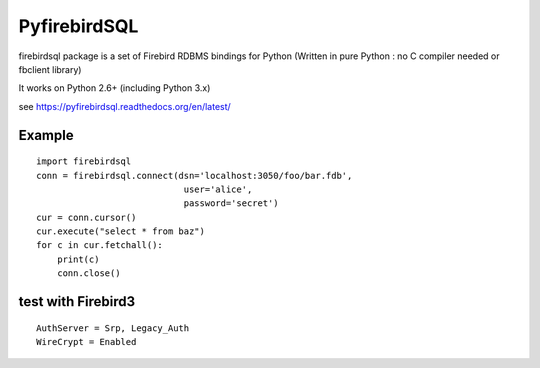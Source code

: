 ================
PyfirebirdSQL
================

.. image:: https://travis-ci.org/nakagami/pyfirebirdsql.svg?branch=master
   :target: https://travis-ci.org/nakagami/pyfirebirdsql
    
.. image:: https://img.shields.io/pypi/v/firebirdsql.png
   :target: https://pypi.python.org/pypi/firebirdsql

.. image:: https://img.shields.io/pypi/dm/firebirdsql.png
   :target: https://pypi.python.org/pypi/firebirdsql

.. image:: https://img.shields.io/pypi/l/firebirdsql.png

firebirdsql package is a set of Firebird RDBMS bindings for Python (Written in pure Python : no C compiler needed or fbclient library) 

It works on Python 2.6+ (including Python 3.x)

see https://pyfirebirdsql.readthedocs.org/en/latest/


Example
-----------

::

   import firebirdsql
   conn = firebirdsql.connect(dsn='localhost:3050/foo/bar.fdb',
                               user='alice',
                               password='secret')
   cur = conn.cursor()
   cur.execute("select * from baz")
   for c in cur.fetchall():
       print(c)
       conn.close()

test with Firebird3
----------------------

::

   AuthServer = Srp, Legacy_Auth
   WireCrypt = Enabled


